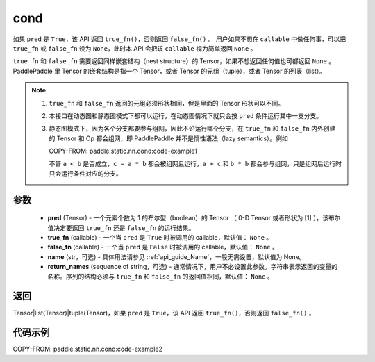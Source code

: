 .. _cn_api_fluid_layers_cond:

cond
-------------------------------


.. py:function:: paddle.static.nn.cond(pred, true_fn=None, false_fn=None, name=None, return_names=None)


如果 ``pred`` 是 ``True``，该 API 返回 ``true_fn()``，否则返回 ``false_fn()`` 。
用户如果不想在 ``callable`` 中做任何事，可以把 ``true_fn`` 或 ``false_fn`` 设为 ``None``，此时本 API 会把该 ``callable`` 视为简单返回 ``None`` 。

``true_fn`` 和 ``false_fn`` 需要返回同样嵌套结构（nest structure）的 Tensor，如果不想返回任何值也可都返回 ``None`` 。
PaddlePaddle 里 Tensor 的嵌套结构是指一个 Tensor，或者 Tensor 的元组（tuple），或者 Tensor 的列表（list）。

.. note::
    1. ``true_fn`` 和 ``false_fn`` 返回的元组必须形状相同，但是里面的 Tensor 形状可以不同。
    2. 本接口在动态图和静态图模式下都可以运行，在动态图情况下就只会按 ``pred`` 条件运行其中一支分支。
    3. 静态图模式下，因为各个分支都要参与组网，因此不论运行哪个分支，在 ``true_fn`` 和 ``false_fn`` 内外创建的 Tensor 和 Op 都会组网，即 PaddlePaddle 并不是惰性语法（lazy semantics）。例如

       COPY-FROM: paddle.static.nn.cond:code-example1

       不管 ``a < b`` 是否成立，``c = a * b`` 都会被组网且运行，``a + c`` 和 ``b * b`` 都会参与组网，只是组网后运行时只会运行条件对应的分支。

参数
:::::::::
    - **pred** (Tensor) - 一个元素个数为 1 的布尔型（boolean）的 Tensor （ 0-D Tensor 或者形状为 [1] ），该布尔值决定要返回 ``true_fn`` 还是 ``false_fn`` 的运行结果。
    - **true_fn** (callable) - 一个当 ``pred`` 是 ``True`` 时被调用的 callable，默认值： ``None`` 。
    - **false_fn** (callable) - 一个当 ``pred`` 是 ``False`` 时被调用的 callable，默认值： ``None`` 。
    - **name** (str，可选) - 具体用法请参见 :ref:`api_guide_Name`，一般无需设置，默认值为 None。
    - **return_names** (sequence of string，可选) - 通常情况下，用户不必设置此参数。字符串表示返回的变量的名称。序列的结构必须与 ``true_fn`` 和 ``false_fn`` 的返回值相同，默认值： ``None`` 。

返回
:::::::::
Tensor|list(Tensor)|tuple(Tensor)，如果 ``pred`` 是 ``True``，该 API 返回 ``true_fn()``，否则返回 ``false_fn()`` 。

代码示例
:::::::::
COPY-FROM: paddle.static.nn.cond:code-example2
